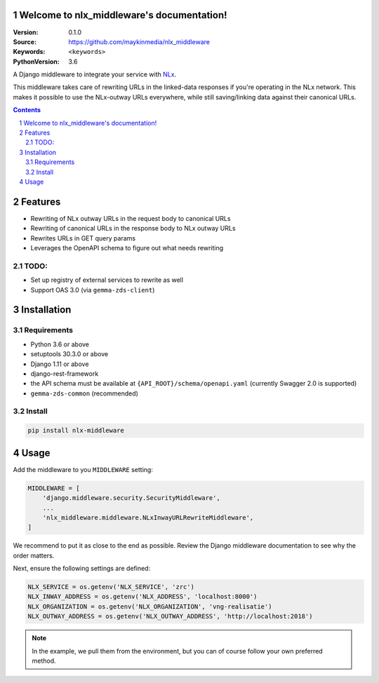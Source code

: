 

.. nlx_middleware documentation master file, created by startproject.
   You can adapt this file completely to your liking, but it should at least
   contain the root `toctree` directive.

Welcome to nlx_middleware's documentation!
=================================================

:Version: 0.1.0
:Source: https://github.com/maykinmedia/nlx_middleware
:Keywords: ``<keywords>``
:PythonVersion: 3.6

|build-status| |requirements| |coverage|

|python-versions| |django-versions| |pypi-version|

A Django middleware to integrate your service with `NLx`_.

This middleware takes care of rewriting URLs in the linked-data responses if
you're operating in the NLx network. This makes it possible to use the
NLx-outway URLs everywhere, while still saving/linking data against their
canonical URLs.

.. contents::

.. section-numbering::

Features
========

* Rewriting of NLx outway URLs in the request body to canonical URLs
* Rewriting of canonical URLs in the response body to NLx outway URLs
* Rewrites URLs in GET query params
* Leverages the OpenAPI schema to figure out what needs rewriting

TODO:
-----

* Set up registry of external services to rewrite as well
* Support OAS 3.0 (via ``gemma-zds-client``)

Installation
============

Requirements
------------

* Python 3.6 or above
* setuptools 30.3.0 or above
* Django 1.11 or above
* django-rest-framework
* the API schema must be available at ``{API_ROOT}/schema/openapi.yaml``
  (currently Swagger 2.0 is supported)
* ``gemma-zds-common`` (recommended)


Install
-------

.. code-block:: bash

    pip install nlx-middleware


Usage
=====

Add the middleware to you ``MIDDLEWARE`` setting:

.. code-block:: python

    MIDDLEWARE = [
        'django.middleware.security.SecurityMiddleware',
        ...
        'nlx_middleware.middleware.NLxInwayURLRewriteMiddleware',
    ]

We recommend to put it as close to the end as possible. Review the Django
middleware documentation to see why the order matters.

Next, ensure the following settings are defined:

.. code-block:: python

    NLX_SERVICE = os.getenv('NLX_SERVICE', 'zrc')
    NLX_INWAY_ADDRESS = os.getenv('NLX_ADDRESS', 'localhost:8000')
    NLX_ORGANIZATION = os.getenv('NLX_ORGANIZATION', 'vng-realisatie')
    NLX_OUTWAY_ADDRESS = os.getenv('NLX_OUTWAY_ADDRESS', 'http://localhost:2018')

.. note::
    In the example, we pull them from the environment, but you can of course
    follow your own preferred method.


.. |build-status| image:: https://travis-ci.org/maykinmedia/nlx_middleware.svg?branch=develop
    :target: https://travis-ci.org/maykinmedia/nlx_middleware

.. |requirements| image:: https://requires.io/github/maykinmedia/nlx_middleware/requirements.svg?branch=develop
    :target: https://requires.io/github/maykinmedia/nlx_middleware/requirements/?branch=develop
    :alt: Requirements status

.. |coverage| image:: https://codecov.io/gh/maykinmedia/nlx_middleware/branch/develop/graph/badge.svg
    :target: https://codecov.io/gh/maykinmedia/nlx_middleware
    :alt: Coverage status

.. |python-versions| image:: https://img.shields.io/pypi/pyversions/nlx_middleware.svg

.. |django-versions| image:: https://img.shields.io/pypi/djversions/nlx_middleware.svg

.. |pypi-version| image:: https://img.shields.io/pypi/v/nlx_middleware.svg
    :target: https://pypi.org/project/nlx_middleware/


.. _NLx: https://nlx.io
